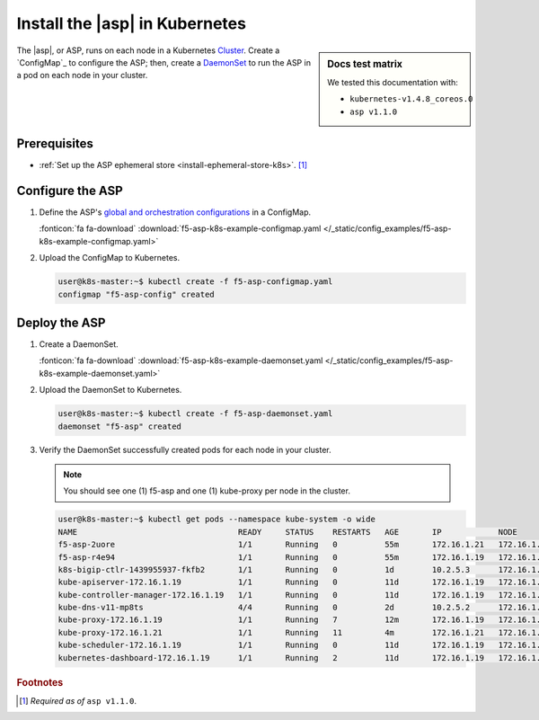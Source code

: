 .. _install-asp-k8s:

Install the |asp| in Kubernetes
===============================

.. sidebar:: Docs test matrix

   We tested this documentation with:

   - ``kubernetes-v1.4.8_coreos.0``
   - ``asp v1.1.0``


The |asp|, or ASP, runs on each node in a Kubernetes `Cluster`_.
Create a `ConfigMap`_ to configure the ASP; then, create a `DaemonSet`_ to run the ASP in a pod on each node in your cluster.

Prerequisites
-------------

- :ref:`Set up the ASP ephemeral store <install-ephemeral-store-k8s>`. [#aspreq]_

Configure the ASP
-----------------

#. Define the ASP's `global and orchestration configurations </products/asp/latest/#global>`_ in a ConfigMap.

   .. literalinclude:: /_static/config_examples/f5-asp-k8s-example-configmap.yaml

   :fonticon:`fa fa-download` :download:`f5-asp-k8s-example-configmap.yaml </_static/config_examples/f5-asp-k8s-example-configmap.yaml>`

#. Upload the ConfigMap to Kubernetes.

   .. code-block:: bash

      user@k8s-master:~$ kubectl create -f f5-asp-configmap.yaml
      configmap "f5-asp-config" created

Deploy the ASP
--------------

#. Create a DaemonSet.

   .. literalinclude:: /_static/config_examples/f5-asp-k8s-example-daemonset.yaml

   :fonticon:`fa fa-download` :download:`f5-asp-k8s-example-daemonset.yaml </_static/config_examples/f5-asp-k8s-example-daemonset.yaml>`

#. Upload the DaemonSet to Kubernetes.

   .. code-block:: bash

      user@k8s-master:~$ kubectl create -f f5-asp-daemonset.yaml
      daemonset "f5-asp" created

#. Verify the DaemonSet successfully created pods for each node in your cluster.

   .. note::

      You should see one (1) f5-asp and one (1) kube-proxy per node in the cluster.

   .. code-block:: bash

      user@k8s-master:~$ kubectl get pods --namespace kube-system -o wide
      NAME                                  READY     STATUS    RESTARTS   AGE       IP            NODE
      f5-asp-2uore                          1/1       Running   0          55m       172.16.1.21   172.16.1.21
      f5-asp-r4e94                          1/1       Running   0          55m       172.16.1.19   172.16.1.19
      k8s-bigip-ctlr-1439955937-fkfb2       1/1       Running   0          1d        10.2.5.3      172.16.1.21
      kube-apiserver-172.16.1.19            1/1       Running   0          11d       172.16.1.19   172.16.1.19
      kube-controller-manager-172.16.1.19   1/1       Running   0          11d       172.16.1.19   172.16.1.19
      kube-dns-v11-mp8ts                    4/4       Running   0          2d        10.2.5.2      172.16.1.21
      kube-proxy-172.16.1.19                1/1       Running   7          12m       172.16.1.19   172.16.1.19
      kube-proxy-172.16.1.21                1/1       Running   11         4m        172.16.1.21   172.16.1.21
      kube-scheduler-172.16.1.19            1/1       Running   0          11d       172.16.1.19   172.16.1.19
      kubernetes-dashboard-172.16.1.19      1/1       Running   2          11d       172.16.1.19   172.16.1.19


.. rubric:: Footnotes
.. [#aspreq] *Required as of* ``asp v1.1.0``.


.. _DaemonSet: https://kubernetes.io/docs/admin/daemons/
.. _Cluster: https://kubernetes.io/docs/admin/cluster-management/
